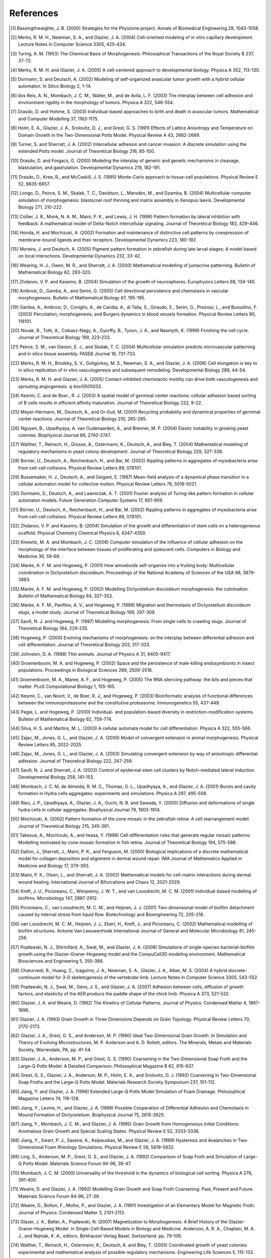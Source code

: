 References
==========

.. [1]	Bassingthwaighte, J. B. (2000) Strategies for the Physiome project. Annals of Biomedical Engineering 28, 1043-1058.
.. [2]	Merks, R. M. H., Newman, S. A., and Glazier, J. A. (2004) Cell-oriented modeling of in vitro capillary development. Lecture Notes in Computer Science 3305, 425-434.
.. [3]	Turing, A. M. (1953) The Chemical Basis of Morphogenesis. Philosophical Transactions of the Royal Society B 237, 37-72. 
.. [4]	Merks, R. M. H. and Glazier, J. A. (2005) A cell-centered approach to developmental biology. Physica A 352, 113-130.
.. [5] 	Dormann, S. and Deutsch, A. (2002) Modeling of self-organized avascular tumor growth with a hybrid cellular automaton. In Silico Biology 2, 1-14.
.. [6]	dos Reis, A. N., Mombach, J. C. M., Walter, M., and de Avila, L. F. (2003) The interplay between cell adhesion and environment rigidity in the morphology of tumors. Physica A 322, 546-554.
.. [7]	Drasdo, D. and Hohme, S. (2003) Individual-based approaches to birth and death in avascular tumors. Mathematical and Computer Modelling 37, 1163-1175.
.. [8]	Holm, E. A., Glazier, J. A., Srolovitz, D. J., and Grest, G. S. (1991) Effects of Lattice Anisotropy and Temperature on Domain Growth in the Two-Dimensional Potts Model. Physical Review A 43, 2662-2669. 
.. [9]	Turner, S. and Sherratt, J. A. (2002) Intercellular adhesion and cancer invasion: A discrete simulation using the extended Potts model. Journal of Theoretical Biology 216, 85-100.
.. [10]	Drasdo, D. and Forgacs, G. (2000) Modeling the interplay of generic and genetic mechanisms in cleavage, blastulation, and gastrulation. Developmental Dynamics 219, 182-191.
.. [11]	Drasdo, D., Kree, R., and McCaskill, J. S. (1995) Monte-Carlo approach to tissue-cell populations. Physical Review E 52, 6635-6657.
.. [12]	Longo, D., Peirce, S. M., Skalak, T. C., Davidson, L., Marsden, M., and Dzamba, B. (2004) Multicellular computer simulation of morphogenesis: blastocoel roof thinning and matrix assembly in Xenopus laevis. Developmental Biology 271, 210-222.
.. [13]	Collier, J. R., Monk, N. A. M., Maini, P. K., and Lewis, J. H. (1996) Pattern formation by lateral inhibition with feedback: A mathematical model of Delta-Notch intercellular signaling. Journal of Theoretical Biology 183, 429-446.
.. [14]	Honda, H. and Mochizuki, A. (2002) Formation and maintenance of distinctive cell patterns by coexpression of membrane-bound ligands and their receptors. Developmental Dynamics 223, 180-192.
.. [15]	Moreira, J. and Deutsch, A. (2005) Pigment pattern formation in zebrafish during late larval stages: A model based on local interactions. Developmental Dynamics 232, 33-42.
.. [16]	Wearing, H. J., Owen, M. R., and Sherratt, J. A. (2000) Mathematical modelling of juxtacrine patterning. Bulletin of Mathematical Biology 62, 293-320.	
.. [17]	Zhdanov, V. P. and Kasemo, B. (2004) Simulation of the growth of neurospheres. Europhysics Letters 68, 134-140.
.. [18]	Ambrosi, D., Gamba, A., and Serini, G. (2005) Cell directional persistence and chemotaxis in vascular morphogenesis. Bulletin of Mathematical Biology 67, 195-195.
.. [19]	Gamba, A., Ambrosi, D., Coniglio, A., de Candia, A., di Talia, S., Giraudo, E., Serini, G., Preziosi, L., and Bussolino, F. (2003) Percolation, morphogenesis, and Burgers dynamics in blood vessels formation. Physical Review Letters 90, 118101.
.. [20]	Novak, B., Toth, A., Csikasz-Nagy, A., Gyorffy, B., Tyson, J. A., and Nasmyth, K. (1999) Finishing the cell cycle. Journal of Theoretical Biology 199, 223-233.
.. [21]	Peirce, S. M., van Gieson, E. J., and Skalak, T. C. (2004) Multicellular simulation predicts microvascular patterning and in silico tissue assembly. FASEB Journal 18, 731-733.
.. [22]	Merks, R. M. H., Brodsky, S. V., Goligorksy, M. S., Newman, S. A., and Glazier, J. A. (2006) Cell elongation is key to in silico replication of in vitro vasculogenesis and subsequent remodeling. Developmental Biology 289, 44-54.
.. [23]	Merks, R. M. H. and Glazier, J. A. (2005) Contact-inhibited chemotactic motility can drive both vasculogenesis and sprouting angiogenesis. q-bio/0505033.
.. [24]	Kesmir, C. and de Boer., R. J. (2003) A spatial model of germinal center reactions: cellular adhesion based sorting of B cells results in efficient affinity maturation. Journal of Theoretical Biology 222, 9-22.
.. [25]	Meyer-Hermann, M., Deutsch, A., and Or-Guil, M. (2001) Recycling probability and dynamical properties of germinal center reactions. Journal of Theoretical Biology 210, 265-285.
.. [26]	Nguyen, B., Upadhyaya, A. van Oudenaarden, A., and Brenner, M. P. (2004) Elastic instability in growing yeast colonies. Biophysical Journal 86, 2740-2747.
.. [27]	Walther, T., Reinsch, H., Grosse, A., Ostermann, K., Deutsch, A., and Bley, T. (2004) Mathematical modeling of regulatory mechanisms in yeast colony development. Journal of Theoretical Biology 229, 327-338.
.. [28]	Borner, U., Deutsch, A., Reichenbach, H., and Bar, M. (2002) Rippling patterns in aggregates of myxobacteria arise from cell-cell collisions. Physical Review Letters 89, 078101.
.. [29]	Bussemaker, H. J., Deutsch, A., and Geigant, E. (1997) Mean-field analysis of a dynamical phase transition in a cellular automaton model for collective motion. Physical Review Letters 78, 5018-5021.
.. [30]	Dormann, S., Deutsch, A., and Lawniczak, A. T. (2001) Fourier analysis of Turing-like pattern formation in cellular automaton models. Future Generation Computer Systems 17, 901-909.
.. [31]	Börner, U., Deutsch, A., Reichenbach, H., and Bär, M. (2002) Rippling patterns in aggregates of myxobacteria arise from cell-cell collisions. Physical Review Letters 89, 078101.
.. [32]	Zhdanov, V. P. and Kasemo, B. (2004) Simulation of the growth and differentiation of stem cells on a heterogeneous scaffold. Physical Chemistry Chemical Physics 6, 4347-4350.
.. [33]	Knewitz, M. A. and Mombach, J. C. (2006) Computer simulation of the influence of cellular adhesion on the morphology of the interface between tissues of proliferating and quiescent cells. Computers in Biology and Medicine 36, 59-69.
.. [34]	Marée, A. F. M. and Hogeweg, P. (2001) How amoeboids self-organize into a fruiting body: Multicellular coordination in Dictyostelium discoideum. Proceedings of the National Academy of Sciences of the USA 98, 3879-3883.
.. [35]	Marée, A. F. M. and Hogeweg, P. (2002) Modelling Dictyostelium discoideum morphogenesis: the culmination. Bulletin of Mathematical Biology 64, 327-353.
.. [36]	Marée, A. F. M., Panfilov, A. V., and Hogeweg, P. (1999) Migration and thermotaxis of Dictyostelium discoideum slugs, a model study. Journal of Theoretical Biology 199, 297-309.
.. [37]	Savill, N. J. and Hogeweg, P. (1997) Modelling morphogenesis: From single cells to crawling slugs. Journal of Theoretical Biology 184, 229-235.
.. [38]	Hogeweg, P. (2000) Evolving mechanisms of morphogenesis: on the interplay between differential adhesion and cell differentiation. Journal of Theoretical Biology 203, 317-333.
.. [39]	Johnston, D. A. (1998) Thin animals. Journal of Physics A 31, 9405-9417.
.. [40]	Groenenboom, M. A. and Hogeweg, P. (2002) Space and the persistence of male-killing endosymbionts in insect populations. Proceedings in Biological Sciences 269, 2509-2518.
.. [41]	Groenenboom, M. A., Maree, A. F., and Hogeweg, P. (2005) The RNA silencing pathway: the bits and pieces that matter. PLoS Computational Biology 1, 155-165.
.. [42]	Kesmir, C., van Noort, V., de Boer, R. J., and Hogeweg, P. (2003) Bioinformatic analysis of functional differences between the immunoproteasome and the constitutive proteasome. Immunogenetics 55, 437-449.
.. [43]	Pagie, L. and Hogeweg, P. (2000) Individual- and population-based diversity in restriction-modification systems. Bulletin of Mathematical Biology 62, 759-774.
.. [44]	Silva, H. S. and Martins, M. L. (2003) A cellular automata model for cell differentiation. Physica A 322, 555-566.
.. [45]	Zajac, M., Jones, G. L., and Glazier, J. A. (2000) Model of convergent extension in animal morphogenesis. Physical Review Letters 85, 2022-2025.
.. [46]	Zajac, M., Jones, G. L., and Glazier, J. A. (2003) Simulating convergent extension by way of anisotropic differential adhesion. Journal of Theoretical Biology 222, 247-259.
.. [47]	Savill, N. J. and Sherratt, J. A. (2003) Control of epidermal stem cell clusters by Notch-mediated lateral induction. Developmental Biology 258, 141-153.
.. [48]	Mombach, J. C. M, de Almeida, R. M. C., Thomas, G. L., Upadhyaya, A., and Glazier, J. A. (2001) Bursts and cavity formation in Hydra cells aggregates: experiments and simulations. Physica A 297, 495-508.
.. [49]	Rieu, J. P., Upadhyaya, A., Glazier, J. A., Ouchi, N. B. and Sawada, Y. (2000) Diffusion and deformations of single hydra cells in cellular aggregates. Biophysical Journal 79, 1903-1914.
.. [50]	Mochizuki, A. (2002) Pattern formation of the cone mosaic in the zebrafish retina: A cell rearrangement model. Journal of Theoretical Biology 215, 345-361.
.. [51]	Takesue, A., Mochizuki, A., and Iwasa, Y. (1998) Cell-differentiation rules that generate regular mosaic patterns: Modelling motivated by cone mosaic formation in fish retina. Journal of Theoretical Biology 194, 575-586.
.. [52]	Dallon, J., Sherratt, J., Maini, P. K., and Ferguson, M. (2000) Biological implications of a discrete mathematical model for collagen deposition and alignment in dermal wound repair. IMA Journal of Mathematics Applied in Medicine and Biology 17, 379-393.
.. [53]	Maini, P. K., Olsen, L., and Sherratt, J. A. (2002)	Mathematical models for cell-matrix interactions during dermal wound healing. International Journal of Bifurcations and Chaos 12, 2021-2029.
.. [54]	Kreft, J. U., Picioreanu, C., Wimpenny, J. W. T., and van Loosdrecht, M. C. M. (2001) Individual-based modelling of biofilms. Microbiology 147, 2897-2912.
.. [55]	Picioreanu, C., van Loosdrecht, M. C. M., and Heijnen, J. J. (2001) Two-dimensional model of biofilm detachment caused by internal stress from liquid flow. Biotechnology and Bioengineering 72, 205-218.
.. [56]	van Loosdrecht, M. C. M., Heijnen, J. J., Eberl, H., Kreft, J., and Picioreanu, C. (2002) Mathematical modelling of biofilm structures. Antonie Van Leeuwenhoek International Journal of General and Molecular Microbiology 81, 245-256.
.. [57]	Popławski, N. J., Shirinifard, A., Swat, M., and Glazier, J. A. (2008) Simulations of single-species bacterial-biofilm growth using the Glazier-Graner-Hogeweg model and the CompuCell3D modeling environment. Mathematical Biosciences and Engineering 5, 355-388.
.. [58]	Chaturvedi, R., Huang, C., Izaguirre, J. A., Newman, S. A., Glazier, J. A., Alber, M. S. (2004) A hybrid discrete-continuum model for 3-D skeletogenesis of the vertebrate limb. Lecture Notes in Computer Science 3305, 543-552.
.. [59]	Popławski, N. J., Swat, M., Gens, J. S., and Glazier, J. A. (2007) Adhesion between cells, diffusion of growth factors, and elasticity of the AER produce the paddle shape of the chick limb. Physica A 373, 521-532.
.. [60]	Glazier, J. A. and Weaire, D. (1992) The Kinetics of Cellular Patterns. Journal of Physics: Condensed Matter 4, 1867-1896.
.. [61]	Glazier, J. A. (1993) Grain Growth in Three Dimensions Depends on Grain Topology. Physical Review Letters 70, 2170-2173.
.. [62]	Glazier, J. A., Grest, G. S., and Anderson, M. P. (1990) Ideal Two-Dimensional Grain Growth. In Simulation and Theory of Evolving Microstructures, M. P. Anderson and A. D. Rollett, editors. The Minerals, Metals and Materials Society, Warrendale, PA, pp. 41-54.
.. [63]	Glazier, J. A., Anderson, M. P., and Grest, G. S. (1990) Coarsening in the Two-Dimensional Soap Froth and the Large-Q Potts Model: A Detailed Comparison. Philosophical Magazine B 62, 615-637.
.. [64]	Grest, G. S., Glazier, J. A., Anderson, M. P., Holm, E. A., and Srolovitz, D. J. (1992) Coarsening in Two-Dimensional Soap Froths and the Large-Q Potts Model. Materials Research Society Symposium 237, 101-112.
.. [65]	Jiang, Y. and Glazier, J. A. (1996) Extended Large-Q Potts Model Simulation of Foam Drainage. Philosophical Magazine Letters 74, 119-128.
.. [66]	Jiang, Y., Levine, H., and Glazier, J. A. (1998) Possible Cooperation of Differential Adhesion and Chemotaxis in Mound Formation of Dictyostelium. Biophysical Journal 75, 2615-2625.
.. [67]	Jiang, Y., Mombach, J. C. M., and Glazier, J. A. (1995) Grain Growth from Homogeneous Initial Conditions: Anomalous Grain Growth and Special Scaling States. Physical Review E 52, 3333-3336.
.. [68]	Jiang, Y., Swart, P. J., Saxena, A., Asipauskas, M., and Glazier, J. A. (1999) Hysteresis and Avalanches in Two-Dimensional Foam Rheology Simulations. Physical Review E 59, 5819-5832.
.. [69]	Ling, S., Anderson, M. P., Grest, G. S., and Glazier, J. A. (1992) Comparison of Soap Froth and Simulation of Large-Q Potts Model. Materials Science Forum 94-96, 39-47.
.. [70]	Mombach, J. C. M. (2000) Universality of the threshold in the dynamics of biological cell sorting. Physica A 276, 391-400.
.. [71]	Weaire, D. and Glazier, J. A. (1992) Modelling Grain Growth and Soap Froth Coarsening: Past, Present and Future. Materials Science Forum 94-96, 27-39.
.. [72]	Weaire, D., Bolton, F., Molho, P., and Glazier, J. A. (1991) Investigation of an Elementary Model for Magnetic Froth. Journal of Physics: Condensed Matter 3, 2101-2113. 
.. [73]	Glazer, J. A., Balter, A., Popławski, N. (2007) Magnetization to Morphogenesis: A Brief History of the Glazier-Graner-Hogeweg Model. In Single-Cell-Based Models in Biology and Medicine. Anderson, A. R. A., Chaplain, M. A. J., and Rejniak, K. A., editors. Birkhauser Verlag Basel, Switzerland. pp. 79-106.
.. [74] 	Walther, T., Reinsch, H., Ostermann, K., Deutsch, A. and Bley, T. (2005) Coordinated growth of yeast colonies: experimental and mathematical analysis of possible regulatory mechanisms. Engineering Life Sciences 5, 115-133.
.. [75]	Keller, E. F. and Segel., L. A. (1971) Model for chemotaxis. Journal of Theoretical Biology 30, 225-234.
.. [76]	Glazier, J. A. and Upadhyaya, A. (1998) First Steps Towards a Comprehensive Model of Tissues, or: A Physicist Looks at Development. In Dynamical Networks in Physics and Biology: At the Frontier of Physics and Biology, D. Beysens and G. Forgacs editors. EDP Sciences/Springer Verlag, Berlin, pp. 149-160.
.. [77]	Glazier, J. A. and Graner, F. (1993) Simulation of the differential adhesion driven rearrangement of biological cells. Physical Review E 47, 2128-2154.
.. [78]	Glazier, J. A. (1993) Cellular Patterns. Bussei Kenkyu 58, 608-612. 
.. [79]	Glazier, J. A. (1996) Thermodynamics of Cell Sorting. Bussei Kenkyu 65, 691-700.
.. [80]	Glazier, J. A., Raphael, R. C., Graner, F., and Sawada, Y. (1995) The Energetics of Cell Sorting in Three Dimensions. In Interplay of Genetic and Physical Processes in the Development of Biological Form, D. Beysens, G. Forgacs, F. Gaill, editors. World Scientific Publishing Company, Singapore, pp. 54-66.
.. [81]	Graner, F. and Glazier, J. A. (1992) Simulation of biological cell sorting using a 2-dimensional extended Potts model. Physical Review Letters 69, 2013-2016.
.. [82]	Mombach, J. C. M and Glazier, J. A. (1996) Single Cell Motion in Aggregates of Embryonic Cells. Physical Review Letters 76, 3032-3035.
.. [83]	Mombach, J. C. M., Glazier, J. A., Raphael, R. C., and Zajac, M. (1995) Quantitative comparison between differential adhesion models and cell sorting in the presence and absence of fluctuations. Physical Review Letters 75, 2244-2247. 
.. [84]	Cipra, B. A. (1987) An Introduction to the Ising-Model. American Mathematical Monthly 94, 937-959.
.. [85]	Metropolis, N., Rosenbluth, A., Rosenbluth, M. N., Teller, A. H., and Teller, E. (1953) Equation of state calculations by fast computing machines. Journal of Chemical Physics 21, 1087-1092.
.. [86]	Forgacs, G. and Newman, S. A. (2005). Biological Physics of the Developing Embryo. Cambridge Univ. Press, Cambridge.
.. [87]	Alber, M. S., Kiskowski, M. A., Glazier, J. A., and Jiang, Y. On cellular automation approaches to modeling biological cells. In Mathematical Systems Theory in Biology, Communication and Finance. J. Rosenthal, and D. S. Gilliam, editors. Springer-Verlag, New York, pp. 1-40.
.. [88]	Alber, M. S., Jiang, Y., and Kiskowski, M. A. (2004) Lattice gas cellular automation model for rippling and aggregation in myxobacteria. Physica D 191, 343-358.
.. [89]	Novak, B., Toth, A., Csikasz-Nagy, A., Gyorffy, B., Tyson, J. A., and Nasmyth, K. (1999) Finishing the cell cycle. Journal of Theoretical Biology 199, 223-233.
.. [90]	Upadhyaya, A., Rieu, J. P., Glazier, J. A., and Sawada, Y. (2001) Anomalous Diffusion in Two-Dimensional Hydra Cell Aggregates. Physica A 293, 549-558.
.. [91]	Cickovski, T., Aras, K., Alber, M. S., Izaguirre, J. A., Swat, M., Glazier, J. A., Merks, R. M. H., Glimm, T., Hentschel, H. G. E., Newman, S. A. (2007) From genes to organisms via the cell: a problem-solving environment for multicellular development. Computers in Science and Engineering 9, 50-60. 
.. [92]	Izaguirre, J.A., Chaturvedi, R., Huang, C., Cickovski, T., Coffland, J., Thomas, G., Forgacs, G., Alber, M., Hentschel, G., Newman, S. A., and Glazier, J. A. (2004) CompuCell, a multi-model framework for simulation of morphogenesis. Bioinformatics 20, 1129-1137. 
.. [93]	Armstrong, P. B. and Armstrong, M. T. (1984) A role for fibronectin in cell sorting out. Journal of Cell Science 69, 179-197.
.. [94]	Armstrong, P. B. and Parenti, D. (1972) Cell sorting in the presence of cytochalasin B. Journal of Cell Science 55, 542-553.
.. [95]	Glazier, J. A. and Graner, F. (1993) Simulation of the differential adhesion driven rearrangement of biological cells. Physical Review E 47, 2128-2154.
.. [96]	Glazier, J. A. and Graner, F. (1992) Simulation of biological cell sorting using a two-dimensional extended Potts model. Physical Review Letters 69, 2013-2016.
.. [97]	Ward, P. A., Lepow, I. H., and Newman, L. J. (1968) Bacterial factors chemotactic for polymorphonuclear leukocytes. American Journal of Pathology 52, 725-736.
.. [98]	Lutz, M. (1999) Learning Python. Sebastopol, CA: O’Reilly & Associates, Inc.
.. [99]	Balter, A. I., Glazier, J. A., and Perry, R. (2008) Probing soap-film friction with two-phase foam flow. Philosophical Magazine, submitted.
.. [100]	Dvorak, P., Dvorakova, D., and Hampl, A. (2006) Fibroblast growth factor signaling in embryonic and cancer stem cells. FEBS Letters 580, 2869-2287.
